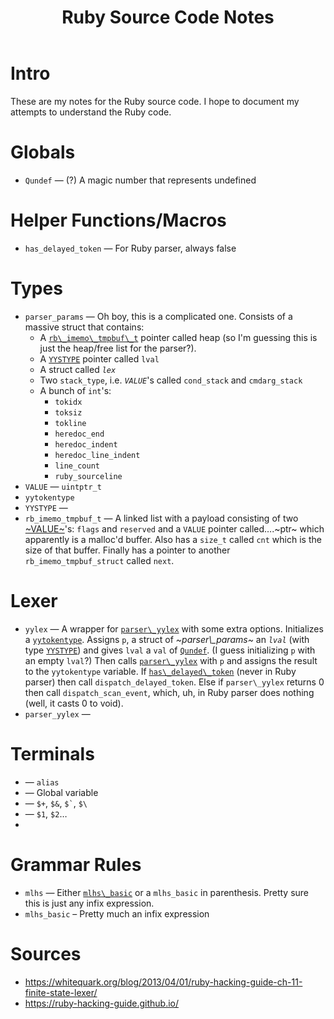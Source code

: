 #+TITLE: Ruby Source Code Notes

* Intro
These are my notes for the Ruby source code. I hope to document my
attempts to understand the Ruby code.

* Globals
- <<Qundef>> ~Qundef~ --- (?) A magic number that represents undefined
  
* Helper Functions/Macros
- <<has_delayed_token>> ~has_delayed_token~ --- For Ruby parser,
  always false

* Types
- <<~parser_params~>> ~parser_params~ --- Oh boy, this is a complicated
  one. Consists of a massive struct that contains:
  - A [[rb_imemo_tmpbuf_t][~rb\_imemo\_tmpbuf\_t~]] pointer called heap (so
    I'm guessing this is just the heap/free list for the parser?).
  - A [[YYSTYPE][~YYSTYPE~]] pointer called ~lval~
  - A struct called [[lex][~lex~]]
  - Two ~stack_type~, i.e. [[VALUE][~VALUE~]]'s called ~cond_stack~ and
    ~cmdarg_stack~
  - A bunch of ~int~'s:
    - ~tokidx~
    - ~toksiz~
    - ~tokline~
    - ~heredoc_end~
    - ~heredoc_indent~
    - ~heredoc_line_indent~
    - ~line_count~
    - ~ruby_sourceline~


- <<~VALUE~>> ~VALUE~ --- ~uintptr_t~
- <<yytokentype>> ~yytokentype~
- <<YYSTYPE>> ~YYSTYPE~ --- 
- <<rb_imemo_tmpbuf_t>> ~rb_imemo_tmpbuf_t~ --- A linked list with a payload consisting of
  two [[~VALUE~]]'s: ~flags~ and ~reserved~ and a ~VALUE~ pointer
  called....~ptr~ which apparently is a malloc'd buffer. Also has a
  ~size_t~ called ~cnt~ which is the size of that buffer. Finally has
  a pointer to another ~rb_imemo_tmpbuf_struct~ called ~next~.

* Lexer

- <<yylex>> ~yylex~ --- A wrapper for [[parser_yylex][~parser\_yylex~]] with some extra
  options. Initializes a [[yytokentype][~yytokentype~]]. Assigns ~p~, a struct of
  [[~parser\_params~]] an [[lval][~lval~]] (with type [[YYSTYPE][~YYSTYPE~]]) and gives ~lval~ a
  ~val~ of [[Qundef][~Qundef~]]. (I guess initializing ~p~ with an empty ~lval~?)
  Then calls [[parser_yylex][~parser\_yylex~]] with ~p~ and assigns the result to the
  ~yytokentype~ variable. If [[has_delayed_token][~has\_delayed\_token~]] (never in Ruby
  parser) then call ~dispatch_delayed_token~. Else if ~parser\_yylex~
  returns 0 then call ~dispatch_scan_event~, which, uh, in Ruby parser
  does nothing (well, it casts 0 to void).
- <<parser_yylex>> ~parser_yylex~ ---

* Terminals
- <<~kALIAS~>> --- ~alias~
- <<~tGVAR~>> --- Global variable
- <<~tBACK_REF~>> --- ~$+~, ~$&~, ~$`~, ~$\~
- <<~tNTH_REF~>> --- ~$1~, ~$2~...
- 
* Grammar Rules
- <<~mlhs~>> ~mlhs~ --- Either [[mlhs_basic][~mlhs\_basic~]] or a ~mlhs_basic~ in
  parenthesis. Pretty sure this is just any infix expression.
- <<mlhs_basic>> ~mlhs_basic~ -- Pretty much an infix expression
 
* Sources

- https://whitequark.org/blog/2013/04/01/ruby-hacking-guide-ch-11-finite-state-lexer/
- https://ruby-hacking-guide.github.io/
